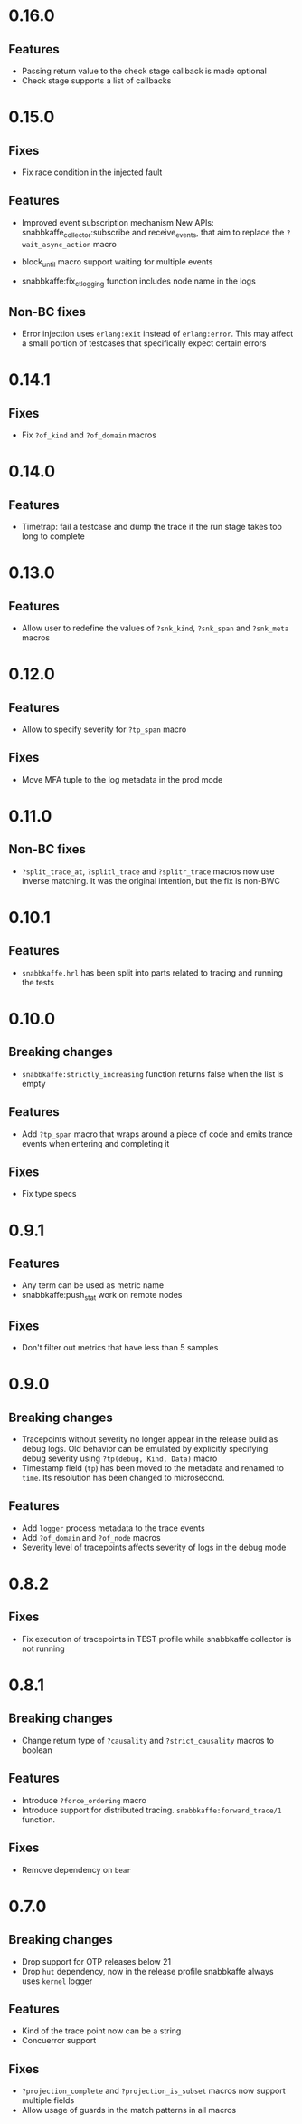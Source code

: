 * 0.16.0
** Features
- Passing return value to the check stage callback is made optional
- Check stage supports a list of callbacks

* 0.15.0
** Fixes
- Fix race condition in the injected fault

** Features
- Improved event subscription mechanism
  New APIs: snabbkaffe_collector:subscribe and receive_events, that aim to
  replace the =?wait_async_action= macro

- block_until macro support waiting for multiple events
- snabbkaffe:fix_ct_logging function includes node name in the logs

** Non-BC fixes
- Error injection uses =erlang:exit= instead of =erlang:error=. This
  may affect a small portion of testcases that specifically expect
  certain errors

* 0.14.1
** Fixes
- Fix =?of_kind= and =?of_domain= macros

* 0.14.0
** Features
- Timetrap: fail a testcase and dump the trace if the run stage takes too long to complete

* 0.13.0
** Features
- Allow user to redefine the values of =?snk_kind=, =?snk_span= and =?snk_meta= macros

* 0.12.0
** Features
- Allow to specify severity for =?tp_span= macro

** Fixes
- Move MFA tuple to the log metadata in the prod mode

* 0.11.0
** Non-BC fixes
- =?split_trace_at=, =?splitl_trace= and =?splitr_trace= macros now use inverse matching.
  It was the original intention, but the fix is non-BWC

* 0.10.1
** Features
- =snabbkaffe.hrl= has been split into parts related to tracing and
  running the tests
* 0.10.0
** Breaking changes
- =snabbkaffe:strictly_increasing= function returns false when the
  list is empty

** Features
- Add =?tp_span= macro that wraps around a piece of code and emits
  trance events when entering and completing it

** Fixes
- Fix type specs

* 0.9.1
** Features
- Any term can be used as metric name
- snabbkaffe:push_stat work on remote nodes

** Fixes
- Don't filter out metrics that have less than 5 samples

* 0.9.0
** Breaking changes
- Tracepoints without severity no longer appear in the release build
  as debug logs. Old behavior can be emulated by explicitly specifying
  debug severity using =?tp(debug, Kind, Data)= macro
- Timestamp field (=tp=) has been moved to the metadata and renamed to
  =time=. Its resolution has been changed to microsecond.

** Features
- Add =logger= process metadata to the trace events
- Add =?of_domain= and =?of_node= macros
- Severity level of tracepoints affects severity of logs in the debug mode

* 0.8.2

** Fixes
- Fix execution of tracepoints in TEST profile while snabbkaffe collector is not running

* 0.8.1
** Breaking changes
- Change return type of =?causality= and =?strict_causality= macros to boolean

** Features
- Introduce =?force_ordering= macro
- Introduce support for distributed tracing. =snabbkaffe:forward_trace/1= function.

** Fixes
- Remove dependency on =bear=

* 0.7.0
** Breaking changes
- Drop support for OTP releases below 21
- Drop =hut= dependency, now in the release profile snabbkaffe always uses =kernel= logger

** Features
- Kind of the trace point now can be a string
- Concuerror support

** Fixes
- =?projection_complete= and =?projection_is_subset= macros now support multiple fields
- Allow usage of guards in the match patterns in all macros
